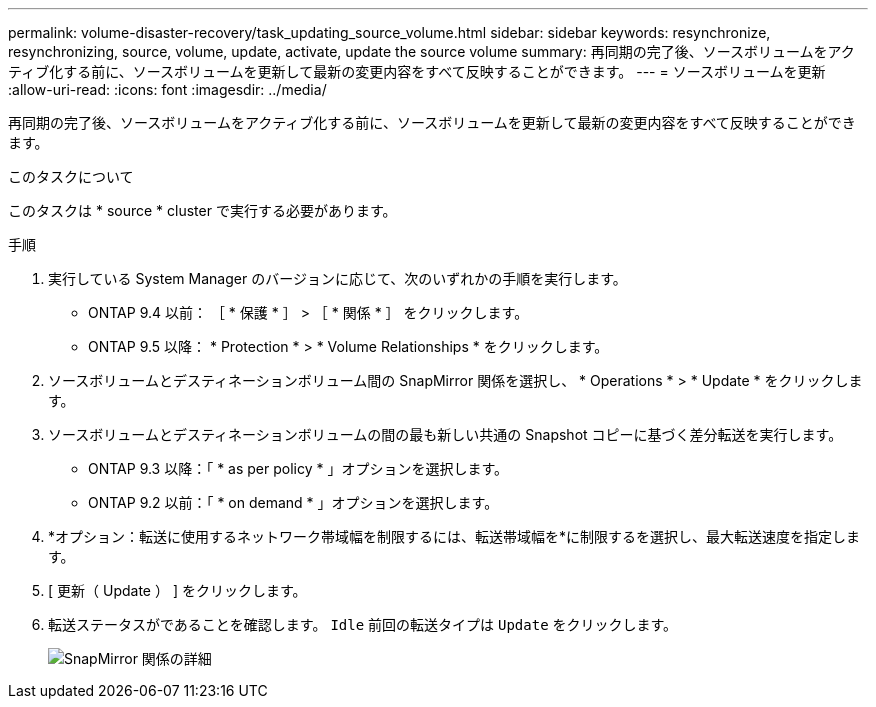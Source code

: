 ---
permalink: volume-disaster-recovery/task_updating_source_volume.html 
sidebar: sidebar 
keywords: resynchronize, resynchronizing, source, volume, update, activate, update the source volume 
summary: 再同期の完了後、ソースボリュームをアクティブ化する前に、ソースボリュームを更新して最新の変更内容をすべて反映することができます。 
---
= ソースボリュームを更新
:allow-uri-read: 
:icons: font
:imagesdir: ../media/


[role="lead"]
再同期の完了後、ソースボリュームをアクティブ化する前に、ソースボリュームを更新して最新の変更内容をすべて反映することができます。

.このタスクについて
このタスクは * source * cluster で実行する必要があります。

.手順
. 実行している System Manager のバージョンに応じて、次のいずれかの手順を実行します。
+
** ONTAP 9.4 以前： ［ * 保護 * ］ > ［ * 関係 * ］ をクリックします。
** ONTAP 9.5 以降： * Protection * > * Volume Relationships * をクリックします。


. ソースボリュームとデスティネーションボリューム間の SnapMirror 関係を選択し、 * Operations * > * Update * をクリックします。
. ソースボリュームとデスティネーションボリュームの間の最も新しい共通の Snapshot コピーに基づく差分転送を実行します。
+
** ONTAP 9.3 以降：「 * as per policy * 」オプションを選択します。
** ONTAP 9.2 以前：「 * on demand * 」オプションを選択します。


. *オプション：転送に使用するネットワーク帯域幅を制限するには、転送帯域幅を*に制限するを選択し、最大転送速度を指定します。
. [ 更新（ Update ） ] をクリックします。
. 転送ステータスがであることを確認します。 `Idle` 前回の転送タイプは `Update` をクリックします。
+
image::../media/snapmirror_update_verify.gif[SnapMirror 関係の詳細]


